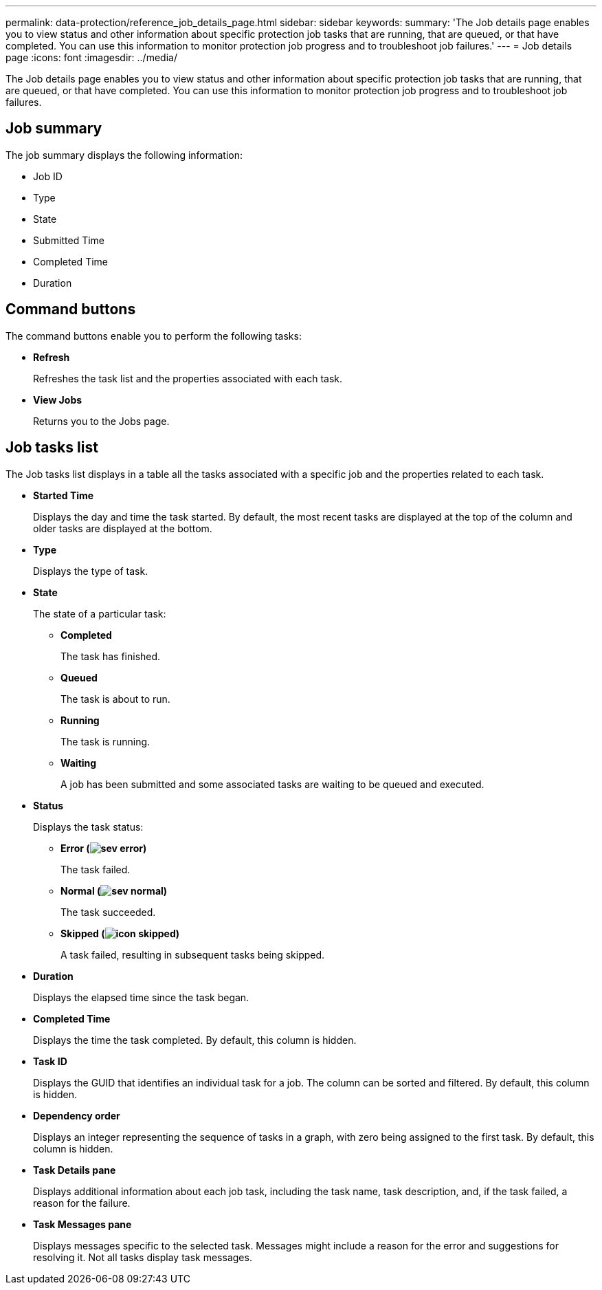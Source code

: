 ---
permalink: data-protection/reference_job_details_page.html
sidebar: sidebar
keywords: 
summary: 'The Job details page enables you to view status and other information about specific protection job tasks that are running, that are queued, or that have completed. You can use this information to monitor protection job progress and to troubleshoot job failures.'
---
= Job details page
:icons: font
:imagesdir: ../media/

[.lead]
The Job details page enables you to view status and other information about specific protection job tasks that are running, that are queued, or that have completed. You can use this information to monitor protection job progress and to troubleshoot job failures.

== Job summary

The job summary displays the following information:

* Job ID
* Type
* State
* Submitted Time
* Completed Time
* Duration

== Command buttons

The command buttons enable you to perform the following tasks:

* *Refresh*
+
Refreshes the task list and the properties associated with each task.

* *View Jobs*
+
Returns you to the Jobs page.

== Job tasks list

The Job tasks list displays in a table all the tasks associated with a specific job and the properties related to each task.

* *Started Time*
+
Displays the day and time the task started. By default, the most recent tasks are displayed at the top of the column and older tasks are displayed at the bottom.

* *Type*
+
Displays the type of task.

* *State*
+
The state of a particular task:

 ** *Completed*
+
The task has finished.

 ** *Queued*
+
The task is about to run.

 ** *Running*
+
The task is running.

 ** *Waiting*
+
A job has been submitted and some associated tasks are waiting to be queued and executed.

* *Status*
+
Displays the task status:

 ** *Error (image:../media/sev_error.gif[])*
+
The task failed.

 ** *Normal (image:../media/sev_normal.gif[])*
+
The task succeeded.

 ** *Skipped (image:../media/icon_skipped.gif[])*
+
A task failed, resulting in subsequent tasks being skipped.

* *Duration*
+
Displays the elapsed time since the task began.

* *Completed Time*
+
Displays the time the task completed. By default, this column is hidden.

* *Task ID*
+
Displays the GUID that identifies an individual task for a job. The column can be sorted and filtered. By default, this column is hidden.

* *Dependency order*
+
Displays an integer representing the sequence of tasks in a graph, with zero being assigned to the first task. By default, this column is hidden.

* *Task Details pane*
+
Displays additional information about each job task, including the task name, task description, and, if the task failed, a reason for the failure.

* *Task Messages pane*
+
Displays messages specific to the selected task. Messages might include a reason for the error and suggestions for resolving it. Not all tasks display task messages.
